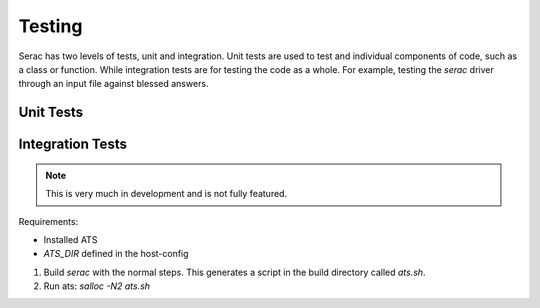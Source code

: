 .. ## Copyright (c) 2019-2021, Lawrence Livermore National Security, LLC and
.. ## other Serac Project Developers. See the top-level COPYRIGHT file for details.
.. ##
.. ## SPDX-License-Identifier: (BSD-3-Clause)

=======
Testing
=======

Serac has two levels of tests, unit and integration. Unit tests are used to test
and individual components of code, such as a class or function.  While integration tests
are for testing the code as a whole. For example, testing the `serac` driver through
an input file against blessed answers.

Unit Tests
----------



Integration Tests
-----------------

.. note::
  This is very much in development and is not fully featured.

Requirements:

* Installed ATS
* `ATS_DIR` defined in the host-config

#. Build `serac` with the normal steps.  This generates a script in the build directory called `ats.sh`.
#. Run ats: `salloc -N2 ats.sh`
